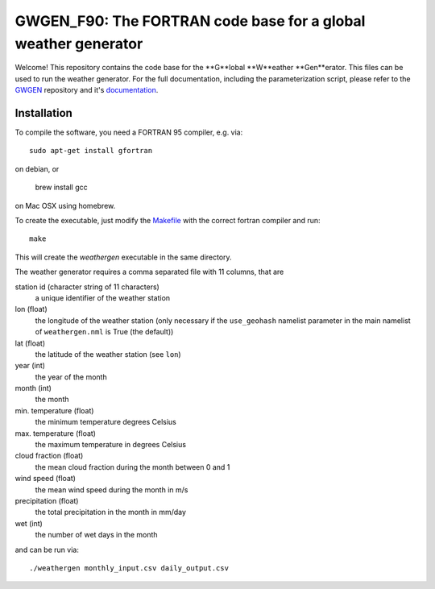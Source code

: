 GWGEN_F90: The FORTRAN code base for a global weather generator
===============================================================

Welcome! This repository contains the code base for the **G**lobal **W**eather
**Gen**erator. This files can be used to run the weather generator. For the
full documentation, including the parameterization script, please refer to the
GWGEN_ repository and it's documentation_.

.. _GWGEN: https://github.com/ARVE-Research/gwgen
.. _documentation: https://arve-research.github.io/gwgen/

Installation
------------
To compile the software, you need a FORTRAN 95 compiler, e.g. via::

    sudo apt-get install gfortran

on debian, or

    brew install gcc

on Mac OSX using homebrew.

To create the executable, just modify the Makefile_ with the correct fortran
compiler and run::

    make

This will create the `weathergen` executable in the same directory.

The weather generator requires a comma separated file with 11 columns, that are

station id (character string of 11 characters)
    a unique identifier of the weather station
lon (float)
    the longitude of the weather station (only necessary if the
    ``use_geohash``  namelist parameter in the main namelist of
    ``weathergen.nml`` is True (the default))
lat (float)
    the latitude of the weather station (see ``lon``)
year (int)
    the year of the month
month (int)
    the month
min. temperature (float)
    the minimum temperature degrees Celsius
max. temperature (float)
    the maximum temperature in degrees Celsius
cloud fraction (float)
    the mean cloud fraction during the month between 0 and 1
wind speed (float)
    the mean wind speed during the month in m/s
precipitation (float)
    the total precipitation in the month in mm/day
wet (int)
    the number of wet days in the month

and can be run via::

    ./weathergen monthly_input.csv daily_output.csv

.. _Makefile: https://github.com/ARVE-Research/gwgen_f90/blob/master/Makefile
